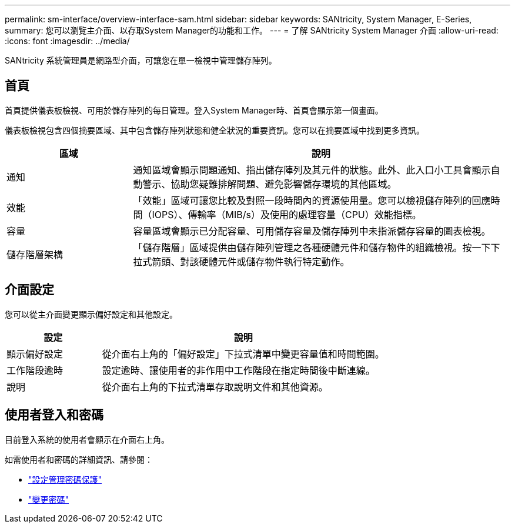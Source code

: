 ---
permalink: sm-interface/overview-interface-sam.html 
sidebar: sidebar 
keywords: SANtricity, System Manager, E-Series, 
summary: 您可以瀏覽主介面、以存取System Manager的功能和工作。 
---
= 了解 SANtricity System Manager 介面
:allow-uri-read: 
:icons: font
:imagesdir: ../media/


[role="lead"]
SANtricity 系統管理員是網路型介面，可讓您在單一檢視中管理儲存陣列。



== 首頁

首頁提供儀表板檢視、可用於儲存陣列的每日管理。登入System Manager時、首頁會顯示第一個畫面。

儀表板檢視包含四個摘要區域、其中包含儲存陣列狀態和健全狀況的重要資訊。您可以在摘要區域中找到更多資訊。

[cols="25h,~"]
|===
| 區域 | 說明 


 a| 
通知
 a| 
通知區域會顯示問題通知、指出儲存陣列及其元件的狀態。此外、此入口小工具會顯示自動警示、協助您疑難排解問題、避免影響儲存環境的其他區域。



 a| 
效能
 a| 
「效能」區域可讓您比較及對照一段時間內的資源使用量。您可以檢視儲存陣列的回應時間（IOPS）、傳輸率（MIB/s）及使用的處理容量（CPU）效能指標。



 a| 
容量
 a| 
容量區域會顯示已分配容量、可用儲存容量及儲存陣列中未指派儲存容量的圖表檢視。



 a| 
儲存階層架構
 a| 
「儲存階層」區域提供由儲存陣列管理之各種硬體元件和儲存物件的組織檢視。按一下下拉式箭頭、對該硬體元件或儲存物件執行特定動作。

|===


== 介面設定

您可以從主介面變更顯示偏好設定和其他設定。

[cols="25h,~"]
|===
| 設定 | 說明 


 a| 
顯示偏好設定
 a| 
從介面右上角的「偏好設定」下拉式清單中變更容量值和時間範圍。



 a| 
工作階段逾時
 a| 
設定逾時、讓使用者的非作用中工作階段在指定時間後中斷連線。



 a| 
說明
 a| 
從介面右上角的下拉式清單存取說明文件和其他資源。

|===


== 使用者登入和密碼

目前登入系統的使用者會顯示在介面右上角。

如需使用者和密碼的詳細資訊、請參閱：

* link:administrator-password-protection.html["設定管理密碼保護"]
* link:../sm-settings/change-passwords.html["變更密碼"]

